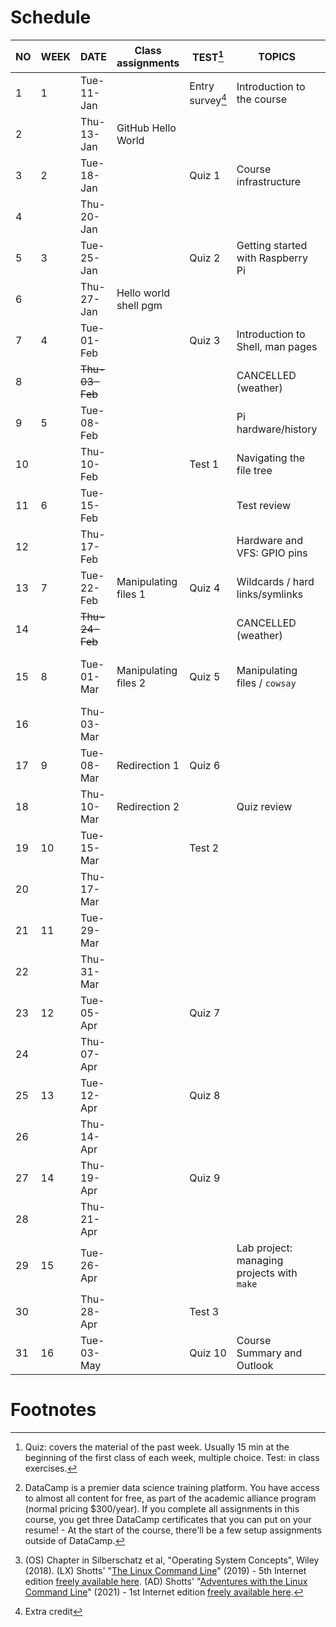 #+options: toc:nil num:nil
#+startup: overview
* Schedule


  | NO | WEEK | DATE         | Class assignments     | TEST[fn:3]         | TOPICS                                     | DataCamp Assignments[fn:2]   | TEXTBOOK CHAPTERS[fn:1]    |
  |----+------+--------------+-----------------------+--------------------+--------------------------------------------+------------------------------+----------------------------|
  |  1 |    1 | Tue-11-Jan   |                       | Entry survey[fn:4] | Introduction to the course                 | [GitHub Hello World Project] | OS:1 Introduction          |
  |  2 |      | Thu-13-Jan   | GitHub Hello World    |                    |                                            |                              |                            |
  |----+------+--------------+-----------------------+--------------------+--------------------------------------------+------------------------------+----------------------------|
  |  3 |    2 | Tue-18-Jan   |                       | Quiz 1             | Course infrastructure                      | [GNU Emacs Tutorial]         | OS:2 OS Services           |
  |  4 |      | Thu-20-Jan   |                       |                    |                                            |                              |                            |
  |----+------+--------------+-----------------------+--------------------+--------------------------------------------+------------------------------+----------------------------|
  |  5 |    3 | Tue-25-Jan   |                       | Quiz 2             | Getting started with Raspberry Pi          |                              | OS:3 OS Processes          |
  |  6 |      | Thu-27-Jan   | Hello world shell pgm |                    |                                            |                              |                            |
  |----+------+--------------+-----------------------+--------------------+--------------------------------------------+------------------------------+----------------------------|
  |  7 |    4 | Tue-01-Feb   |                       | Quiz 3             | Introduction to Shell, man pages           | Manipulating files           | LX:1 What is the Shell?    |
  |  8 |      | +Thu-03-Feb+ |                       |                    | CANCELLED (weather)                        |                              |                            |
  |----+------+--------------+-----------------------+--------------------+--------------------------------------------+------------------------------+----------------------------|
  |  9 |    5 | Tue-08-Feb   |                       |                    | Pi hardware/history                        | Manipulating data            | LX:2 Navigation            |
  | 10 |      | Thu-10-Feb   |                       | Test 1             | Navigating the file tree                   |                              |                            |
  |----+------+--------------+-----------------------+--------------------+--------------------------------------------+------------------------------+----------------------------|
  | 11 |    6 | Tue-15-Feb   |                       |                    | Test review                                |                              | LX:3 Exploring the system  |
  | 12 |      | Thu-17-Feb   |                       |                    | Hardware and VFS: GPIO pins                |                              |                            |
  |----+------+--------------+-----------------------+--------------------+--------------------------------------------+------------------------------+----------------------------|
  | 13 |    7 | Tue-22-Feb   | Manipulating files 1  | Quiz 4             | Wildcards / hard links/symlinks            |                              | LX:4 Manipulating files    |
  | 14 |      | +Thu-24-Feb+ |                       |                    | CANCELLED (weather)                        | Combining tools              | and directories            |
  |----+------+--------------+-----------------------+--------------------+--------------------------------------------+------------------------------+----------------------------|
  | 15 |    8 | Tue-01-Mar   | Manipulating files 2  | Quiz 5             | Manipulating files / ~cowsay~              |                              | LX:5 Working with commands |
  | 16 |      | Thu-03-Mar   |                       |                    |                                            |                              |                            |
  |----+------+--------------+-----------------------+--------------------+--------------------------------------------+------------------------------+----------------------------|
  | 17 |    9 | Tue-08-Mar   | Redirection 1         | Quiz 6             |                                            | Batch processing             | LX:6 Redirection           |
  | 18 |      | Thu-10-Mar   | Redirection 2         |                    |  Quiz review                               |                              |                            |
  |----+------+--------------+-----------------------+--------------------+--------------------------------------------+------------------------------+----------------------------|
  | 19 |   10 | Tue-15-Mar   |                       | Test 2             |                                            |                              | LX:9 Permissions           |
  | 20 |      | Thu-17-Mar   |                       |                    |                                            | Creating new tools           |                            |
  |----+------+--------------+-----------------------+--------------------+--------------------------------------------+------------------------------+----------------------------|
  | 21 |   11 | Tue-29-Mar   |                       |                    |                                            |                              | LX:10 Processes            |
  | 22 |      | Thu-31-Mar   |                       |                    |                                            | From Commandline to script   | 14 Package Mgmt            |
  |----+------+--------------+-----------------------+--------------------+--------------------------------------------+------------------------------+----------------------------|
  | 23 |   12 | Tue-05-Apr   |                       | Quiz 7             |                                            |                              | LX:15 Storage Media        |
  | 24 |      | Thu-07-Apr   |                       |                    |                                            | Variables in Bash            | 16 Networking              |
  |----+------+--------------+-----------------------+--------------------+--------------------------------------------+------------------------------+----------------------------|
  | 25 |   13 | Tue-12-Apr   |                       | Quiz 8             |                                            |                              | LX:17 Searching for files  |
  | 26 |      | Thu-14-Apr   |                       |                    |                                            | Control Statements           | 18 Archiving and Backup    |
  |----+------+--------------+-----------------------+--------------------+--------------------------------------------+------------------------------+----------------------------|
  | 27 |   14 | Thu-19-Apr   |                       | Quiz 9             |                                            |                              | LX:19 Regular Expressions  |
  | 28 |      | Thu-21-Apr   |                       |                    |                                            | Functions and Automation     | 20 Text Processing         |
  |----+------+--------------+-----------------------+--------------------+--------------------------------------------+------------------------------+----------------------------|
  | 29 |   15 | Tue-26-Apr   |                       |                    | Lab project: managing projects with ~make~ |                              | OS:19 Linux vs. Windows    |
  | 30 |      | Thu-28-Apr   |                       | Test 3             |                                            |                              |                            |
  |----+------+--------------+-----------------------+--------------------+--------------------------------------------+------------------------------+----------------------------|
  | 31 |   16 | Tue-03-May   |                       | Quiz 10            | Course Summary and Outlook                 |                              |                            |
  |----+------+--------------+-----------------------+--------------------+--------------------------------------------+------------------------------+----------------------------|

* Footnotes

[fn:4]Extra credit 

[fn:1](OS) Chapter in Silberschatz et al, "Operating System Concepts",
Wiley (2018). (LX) Shotts' "[[https://linuxcommand.org/tlcl.php][The Linux Command Line]]" (2019) - 5th
Internet edition [[https://sourceforge.net/projects/linuxcommand/][freely available here]]. (AD) Shotts' "[[https://linuxcommand.org/lc3_adventures.php][Adventures with
the Linux Command Line]]" (2021) - 1st Internet edition [[https://sourceforge.net/projects/linuxcommand/files/AWTLCL/21.10/AWTLCL-21.10.pdf/download][freely available
here]].

[fn:2]DataCamp is a premier data science training platform. You have
access to almost all content for free, as part of the academic
alliance program (normal pricing $300/year). If you complete all
assignments in this course, you get three DataCamp certificates that
you can put on your resume! - At the start of the course, there'll be
a few setup assignments outside of DataCamp.

[fn:3]Quiz: covers the material of the past week. Usually 15 min at
the beginning of the first class of each week, multiple choice. Test:
in class exercises.
